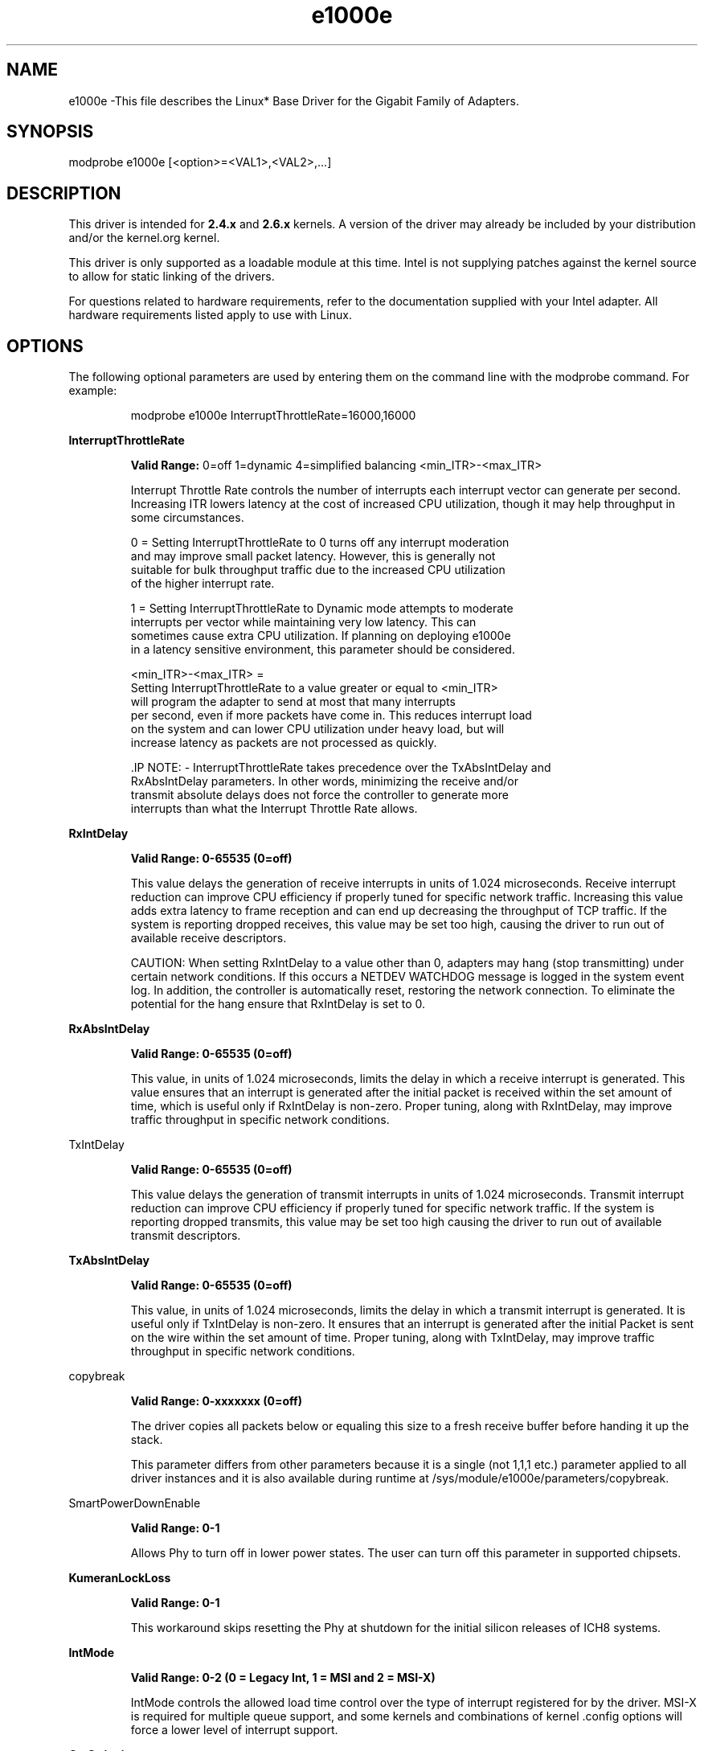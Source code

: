 .\" LICENSE
.\"
.\" This software program is released under the terms of a license agreement between you ('Licensee') and Intel. Do not use or load this software or any associated materials (collectively, the 'Software') until you have carefully read the full terms and conditions of the LICENSE located in this software package. By loading or using the Software, you agree to the terms of this Agreement. If you do not agree with the terms of this Agreement, do not install or use the Software.
.\"
.\" * Other names and brands may be claimed as the property of others.
.\"
.
.TH e1000e 1 "December 10, 2015"
.SH NAME
e1000e \-This file describes the Linux* Base Driver
for the Gigabit Family of Adapters.
.SH SYNOPSIS
.PD 0.4v
modprobe e1000e [<option>=<VAL1>,<VAL2>,...]
.PD 1v
.SH DESCRIPTION
This driver is intended for \fB2.4.x\fR and \fB2.6.x\fR kernels. A version of the driver may already be included by your distribution and/or the kernel.org kernel.

.LP
This driver is only supported as a loadable module at this time. Intel is not supplying patches against the kernel source to allow for static linking of the drivers.


For questions related to hardware requirements, refer to the documentation
supplied with your Intel adapter. All hardware requirements listed apply to
use with Linux.
.SH OPTIONS
The following optional parameters are used by entering them on the
command line with the modprobe command.
For example:
.IP
modprobe e1000e InterruptThrottleRate=16000,16000
.LP
.B InterruptThrottleRate
.IP
.B Valid Range:
0=off
1=dynamic
4=simplified balancing
<min_ITR>-<max_ITR>
.IP
Interrupt Throttle Rate controls the number of interrupts each interrupt
vector can generate per second. Increasing ITR lowers latency at the cost of
increased CPU utilization, though it may help throughput in some circumstances.
.IP
0 = Setting InterruptThrottleRate to 0 turns off any interrupt moderation
  and may improve small packet latency. However, this is generally not
  suitable for bulk throughput traffic due to the increased CPU utilization
  of the higher interrupt rate.
.IP
1 = Setting InterruptThrottleRate to Dynamic mode attempts to moderate
  interrupts per vector while maintaining very low latency. This can
  sometimes cause extra CPU utilization. If planning on deploying e1000e
  in a latency sensitive environment, this parameter should be considered.
.IP
<min_ITR>-<max_ITR> =
  Setting InterruptThrottleRate to a value greater or equal to <min_ITR>
  will program the adapter to send at most that many interrupts
  per second, even if more packets have come in. This reduces interrupt load
  on the system and can lower CPU utilization under heavy load, but will
  increase latency as packets are not processed as quickly.

 .IP
NOTE:
- InterruptThrottleRate takes precedence over the TxAbsIntDelay and
  RxAbsIntDelay parameters. In other words, minimizing the receive and/or
  transmit absolute delays does not force the controller to generate more
  interrupts than what the Interrupt Throttle Rate allows.
.LP
.B RxIntDelay
.IP
.B Valid Range: 0-65535 (0=off)
.IP
This value delays the generation of receive interrupts in units of 1.024
microseconds. Receive interrupt reduction can improve CPU efficiency if
properly tuned for specific network traffic. Increasing this value adds extra
latency to frame reception and can end up decreasing the throughput of TCP
traffic. If the system is reporting dropped receives, this value may be set
too high, causing the driver to run out of available receive descriptors.
.IP
CAUTION: When setting RxIntDelay to a value other than 0, adapters may hang
(stop transmitting) under certain network conditions. If this occurs a NETDEV
WATCHDOG message is logged in the system event log. In addition, the
controller is automatically reset, restoring the network connection. To
eliminate the potential for the hang ensure that RxIntDelay is set to 0.
.LP

.LP
.B RxAbsIntDelay
.IP
.B Valid Range: 0-65535 (0=off)
.IP
This value, in units of 1.024 microseconds, limits the delay in which a
receive interrupt is generated. This value ensures that an interrupt is
generated after the initial packet is received within the set amount of time,
which is useful only if RxIntDelay is non-zero. Proper tuning, along with
RxIntDelay, may improve traffic throughput in specific network conditions.
.LP
TxIntDelay
.IP
.B Valid Range: 0-65535 (0=off)
.IP
This value delays the generation of transmit interrupts in units of 1.024
microseconds. Transmit interrupt reduction can improve CPU efficiency if
properly tuned for specific network traffic. If the system is reporting
dropped transmits, this value may be set too high causing the driver to run
out of available transmit descriptors.
.LP
.B TxAbsIntDelay
.IP
.B Valid Range: 0-65535 (0=off)
.IP
This value, in units of 1.024 microseconds, limits the delay in which a
transmit interrupt is generated. It is useful only if TxIntDelay is non-zero.
It ensures that an interrupt is generated after the initial Packet is sent on
the wire within the set amount of time. Proper tuning, along with TxIntDelay,
may improve traffic throughput in specific network conditions.
.LP
copybreak
.IP
.B Valid Range: 0-xxxxxxx (0=off)
.IP
The driver copies all packets below or equaling this size to a fresh receive
buffer before handing it up the stack.
.IP
This parameter differs from other parameters because it is a single (not 1,1,1
etc.) parameter applied to all driver instances and it is also available
during runtime at /sys/module/e1000e/parameters/copybreak.
.LP
SmartPowerDownEnable
.IP
.B Valid Range: 0-1
.IP
Allows Phy to turn off in lower power states. The user can turn off this
parameter in supported chipsets.
.LP
.B KumeranLockLoss
.IP
.B Valid Range: 0-1
.IP
This workaround skips resetting the Phy at shutdown for the initial silicon
releases of ICH8 systems.
.LP
.B IntMode
.IP
.B Valid Range: 0-2 (0 = Legacy Int, 1 = MSI and 2 = MSI-X)
.IP
IntMode controls the allowed load time control over the type of interrupt
registered for by the driver. MSI-X is required for multiple queue
support, and some kernels and combinations of kernel .config options
will force a lower level of interrupt support.
'cat /proc/interrupts' will show different values for each type of interrupt.
.LP
.B CrcStripping
.IP
.B Valid Range: 0-1
.IP
Strip the CRC from received packets before sending up the network stack. If
you have a machine with a BMC enabled but cannot receive IPMI traffic after
loading or enabling the driver, try disabling this feature.
.LP
.B EEE (Energy Efficient Ethernet)
.IP
.B Valid Range: 0-1
.IP
0 = Disables EEE
.IP
1 = Enables EEE
.IP

A link between two EEE-compliant devices will result in periodic bursts of data followed by periods where the link is in an idle state. This Low Power Idle (LPI) state is supported at 1 Gbps and 100 Mbps link speeds.

NOTES:
- EEE support requires auto-negotiation.
- Both link partners must support EEE.
- EEE is not supported on all Intel(R) Ethernet Network devices or at all link speeds.

Example:

# ethtool --show-eee <ethX>
# ethtool --set-eee <ethX> [eee on|off]
.LP
.B Node
.IP
.B Valid Range: 0-n
.IP
0 - n: where n is the number of the NUMA node that should be used to allocate
memory for this adapter port.
.IP
-1: uses the driver default of allocating memory on whichever processor is
running modprobe.
.IP
The Node parameter allows you to choose which NUMA node you want to have the
adapter allocate memory from. All driver structures, in-memory queues, and
receive buffers will be allocated on the node specified. This parameter is
only useful when interrupt affinity is specified; otherwise, part of the
interrupt time could run on a different core than where the memory is
allocated causing slower memory access and impacting throughput, CPU, or both.
.SH Jumbo Frames
.LP
Jumbo Frames support is enabled by changing the Maximum Transmission Unit (MTU) to a value larger than the default value of 1500.

Use the ifconfig command to increase the MTU size. For example, enter the following where <ethX> is the interface number:

# ifconfig <ethX> mtu 9000 up

Alternatively, you can use the ip command as follows:

# ip link set mtu 9000 dev <ethX>
# ip link set up dev <ethX>

.LP
NOTE: The maximum MTU setting for jumbo frames is 8996. This corresponds to the maximum jumbo frame size of 9018 bytes.

NOTE: Using jumbo frames at 10 or 100 Mbps is not supported and may result in poor performance or loss of link.

NOTE: Packet loss may have a greater impact on throughput when you use jumbo frames. If you observe a drop in performance after enabling jumbo frames, enabling flow control may mitigate the issue.
See the section "Jumbo Frames" in the Readme.
.SH ethtool
.LP
The driver utilizes the ethtool interface for driver configuration and diagnostics, as well as displaying statistical information. The latest ethtool version is required for this functionality. Download it at:
https://kernel.org/pub/software/network/ethtool/


.SH SPEED AND DUPLEX SETTINGS
In addressing speed and duplex configuration issues, you need to distinguish between copper-based adapters and fiber-based adapters.

In the default mode, an Intel(R) Ethernet Network Adapter using copper connections will attempt to auto-negotiate with its link partner to determine the best setting. If the adapter cannot establish link with the link partner using auto-negotiation, you may need to manually configure the adapter and link partner to identical settings to establish link and pass packets. This should only be needed when attempting to link with an older switch that does not support auto-negotiation or one that has been forced to a specific speed or duplex mode. Your link partner must match the setting you choose. 1 Gbps speeds and higher cannot be forced. Use the autonegotiation advertising setting to manually set devices for 1 Gbps and higher.

Speed, duplex, and autonegotiation advertising are configured through the ethtool* utility. ethtool is included with all versions of Red Hat after Red Hat 7.2. For the latest version, download and install ethtool from the following website:

   https://kernel.org/pub/software/network/ethtool/

To see the speed configurations your device supports, run the following:

# ethtool <ethX>

Caution: Only experienced network administrators should force speed and duplex or change autonegotiation advertising manually. The settings at the switch must always match the adapter settings. Adapter performance may suffer or your adapter may not operate if you configure the adapter differently from your switch.

An Intel(R) Ethernet Network Adapter using fiber-based connections, however, will not attempt to auto-negotiate with its link partner since those adapters operate only in full duplex and only at their native speed.

.SH NAPI
.LP
This driver supports NAPI (Rx polling mode).
.LP
To disable NAPI, compile the driver module, passing in a configuration option:
# make CFLAGS_EXTRA=-DE1000E_NO_NAPI install
.LP
For more information on NAPI, see
https://www.linuxfoundation.org/collaborate/workgroups/networking/napi
.SH SUPPORT
.LP
For additional information regarding building and installation, see the
README
included with the driver.
For general information, go to the Intel support website at:
.B http://www.intel.com/support/

.LP
If an issue is identified with the released source code on a supported kernel with a supported adapter, email the specific information related to the issue to e1000-devel@lists.sf.net.
.LP
